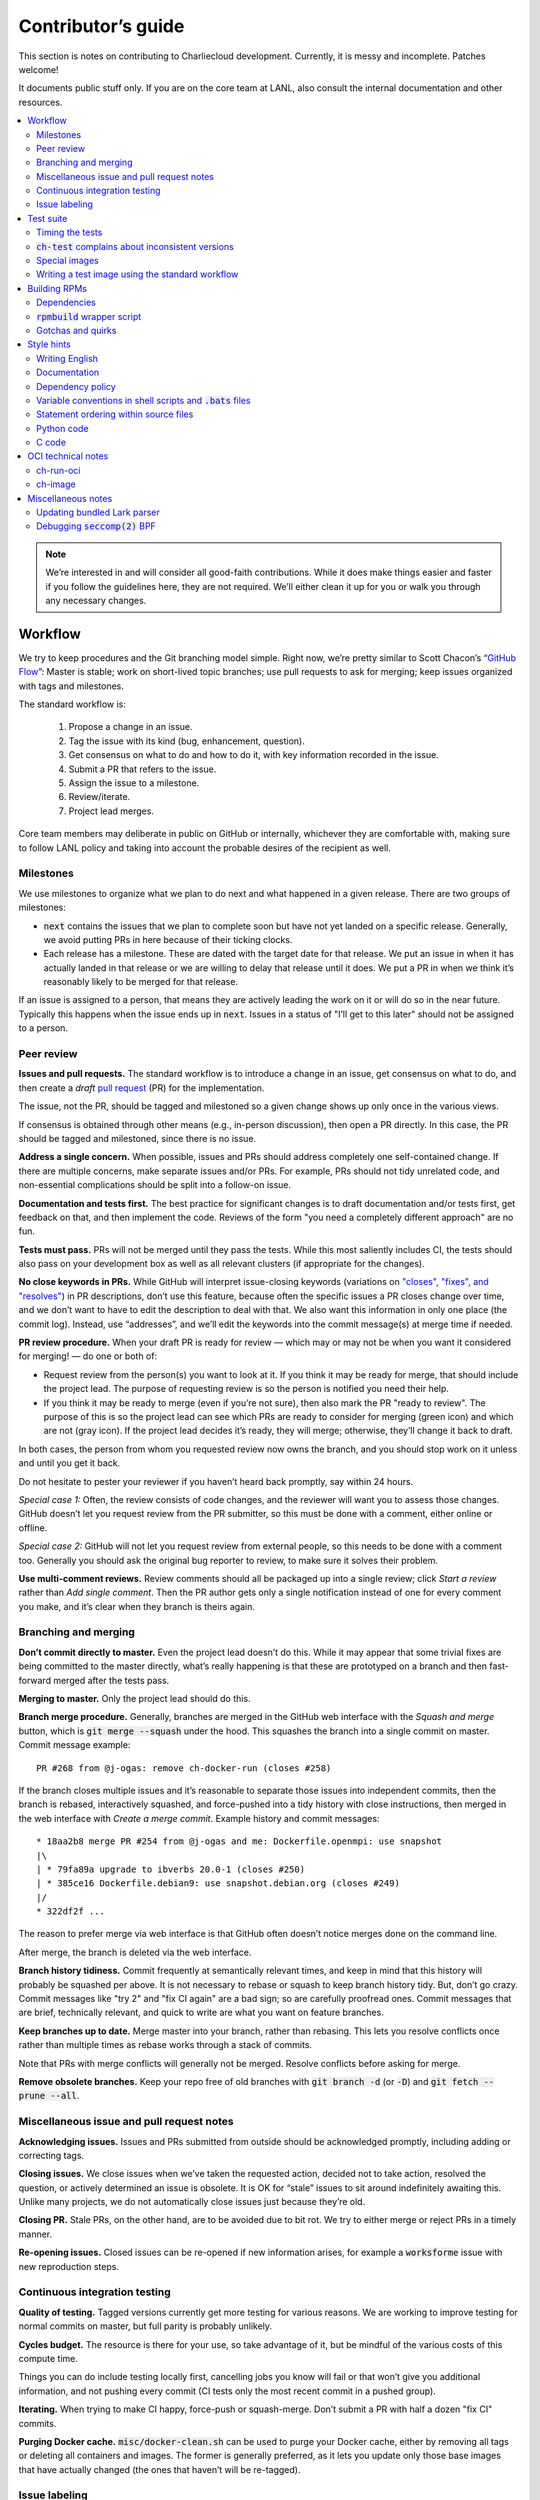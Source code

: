 Contributor’s guide
*******************

This section is notes on contributing to Charliecloud development. Currently,
it is messy and incomplete. Patches welcome!

It documents public stuff only. If you are on the core team at LANL, also
consult the internal documentation and other resources.

.. contents::
   :depth: 2
   :local:

.. note::

   We’re interested in and will consider all good-faith contributions. While
   it does make things easier and faster if you follow the guidelines here,
   they are not required. We’ll either clean it up for you or walk you through
   any necessary changes.


Workflow
========

We try to keep procedures and the Git branching model simple. Right now, we’re
pretty similar to Scott Chacon’s “`GitHub Flow
<http://scottchacon.com/2011/08/31/github-flow.html>`_”: Master is stable;
work on short-lived topic branches; use pull requests to ask for merging; keep issues organized with tags and milestones.

The standard workflow is:

  1. Propose a change in an issue.

  2. Tag the issue with its kind (bug, enhancement, question).

  3. Get consensus on what to do and how to do it, with key information
     recorded in the issue.

  4. Submit a PR that refers to the issue.

  5. Assign the issue to a milestone.

  6. Review/iterate.

  7. Project lead merges.

Core team members may deliberate in public on GitHub or internally, whichever
they are comfortable with, making sure to follow LANL policy and taking into
account the probable desires of the recipient as well.

Milestones
----------

We use milestones to organize what we plan to do next and what happened in a
given release. There are two groups of milestones:

* :code:`next` contains the issues that we plan to complete soon but have not
  yet landed on a specific release. Generally, we avoid putting PRs in here
  because of their ticking clocks.

* Each release has a milestone. These are dated with the target date for that
  release. We put an issue in when it has actually landed in that release or
  we are willing to delay that release until it does. We put a PR in when we
  think it’s reasonably likely to be merged for that release.

If an issue is assigned to a person, that means they are actively leading the
work on it or will do so in the near future. Typically this happens when the
issue ends up in :code:`next`. Issues in a status of "I’ll get to this later"
should not be assigned to a person.

Peer review
-----------

**Issues and pull requests.** The standard workflow is to introduce a change
in an issue, get consensus on what to do, and then create a *draft* `pull
request <https://git-scm.com/book/en/v2/GitHub-Contributing-to-a-Project>`_
(PR) for the implementation.

The issue, not the PR, should be tagged and milestoned so a given change shows
up only once in the various views.

If consensus is obtained through other means (e.g., in-person discussion),
then open a PR directly. In this case, the PR should be tagged and milestoned,
since there is no issue.

**Address a single concern.** When possible, issues and PRs should address
completely one self-contained change. If there are multiple concerns, make
separate issues and/or PRs. For example, PRs should not tidy unrelated code,
and non-essential complications should be split into a follow-on issue.

**Documentation and tests first.** The best practice for significant changes
is to draft documentation and/or tests first, get feedback on that, and then
implement the code. Reviews of the form "you need a completely different
approach" are no fun.

**Tests must pass.** PRs will not be merged until they pass the tests. While
this most saliently includes CI, the tests should also pass on your
development box as well as all relevant clusters (if appropriate for the
changes).

**No close keywords in PRs.** While GitHub will interpret issue-closing
keywords (variations on `"closes", "fixes", and "resolves"
<https://help.github.com/en/articles/closing-issues-using-keywords>`_) in PR
descriptions, don’t use this feature, because often the specific issues a PR
closes change over time, and we don’t want to have to edit the description to
deal with that. We also want this information in only one place (the commit
log). Instead, use “addresses”, and we’ll edit the keywords into the commit
message(s) at merge time if needed.

**PR review procedure.** When your draft PR is ready for review — which may or
may not be when you want it considered for merging! — do one or both of:

* Request review from the person(s) you want to look at it. If you think it
  may be ready for merge, that should include the project lead. The purpose of
  requesting review is so the person is notified you need their help.

* If you think it may be ready to merge (even if you’re not sure), then also
  mark the PR "ready to review". The purpose of this is so the project lead
  can see which PRs are ready to consider for merging (green icon) and which
  are not (gray icon). If the project lead decides it’s ready, they will
  merge; otherwise, they’ll change it back to draft.

In both cases, the person from whom you requested review now owns the branch,
and you should stop work on it unless and until you get it back.

Do not hesitate to pester your reviewer if you haven’t heard back promptly,
say within 24 hours.

*Special case 1:* Often, the review consists of code changes, and the reviewer
will want you to assess those changes. GitHub doesn’t let you request review
from the PR submitter, so this must be done with a comment, either online or
offline.

*Special case 2:* GitHub will not let you request review from external people,
so this needs to be done with a comment too. Generally you should ask the
original bug reporter to review, to make sure it solves their problem.

**Use multi-comment reviews.** Review comments should all be packaged up into
a single review; click *Start a review* rather than *Add single comment*. Then
the PR author gets only a single notification instead of one for every comment
you make, and it’s clear when they branch is theirs again.

Branching and merging
---------------------

**Don’t commit directly to master.** Even the project lead doesn’t do this.
While it may appear that some trivial fixes are being committed to the master
directly, what’s really happening is that these are prototyped on a branch and
then fast-forward merged after the tests pass.

**Merging to master.** Only the project lead should do this.

**Branch merge procedure.** Generally, branches are merged in the GitHub web
interface with the *Squash and merge* button, which is :code:`git merge
--squash` under the hood. This squashes the branch into a single commit on
master. Commit message example::

  PR #268 from @j-ogas: remove ch-docker-run (closes #258)

If the branch closes multiple issues and it’s reasonable to separate those
issues into independent commits, then the branch is rebased, interactively
squashed, and force-pushed into a tidy history with close instructions, then
merged in the web interface with *Create a merge commit*. Example history and
commit messages::

  * 18aa2b8 merge PR #254 from @j-ogas and me: Dockerfile.openmpi: use snapshot
  |\
  | * 79fa89a upgrade to ibverbs 20.0-1 (closes #250)
  | * 385ce16 Dockerfile.debian9: use snapshot.debian.org (closes #249)
  |/
  * 322df2f ...

The reason to prefer merge via web interface is that GitHub often doesn’t
notice merges done on the command line.

After merge, the branch is deleted via the web interface.

**Branch history tidiness.** Commit frequently at semantically relevant times,
and keep in mind that this history will probably be squashed per above. It is
not necessary to rebase or squash to keep branch history tidy. But, don’t go
crazy. Commit messages like "try 2" and "fix CI again" are a bad sign; so are
carefully proofread ones. Commit messages that are brief, technically
relevant, and quick to write are what you want on feature branches.

**Keep branches up to date.** Merge master into your branch, rather than
rebasing. This lets you resolve conflicts once rather than multiple times as
rebase works through a stack of commits.

Note that PRs with merge conflicts will generally not be merged. Resolve
conflicts before asking for merge.

**Remove obsolete branches.** Keep your repo free of old branches with
:code:`git branch -d` (or :code:`-D`) and :code:`git fetch --prune --all`.

Miscellaneous issue and pull request notes
------------------------------------------

**Acknowledging issues.** Issues and PRs submitted from outside should be
acknowledged promptly, including adding or correcting tags.

**Closing issues.** We close issues when we’ve taken the requested action,
decided not to take action, resolved the question, or actively determined an
issue is obsolete. It is OK for “stale” issues to sit around indefinitely
awaiting this. Unlike many projects, we do not automatically close issues just
because they’re old.

**Closing PR.** Stale PRs, on the other hand, are to be avoided due to bit
rot. We try to either merge or reject PRs in a timely manner.

**Re-opening issues.** Closed issues can be re-opened if new information
arises, for example a :code:`worksforme` issue with new reproduction steps.

Continuous integration testing
------------------------------

**Quality of testing.** Tagged versions currently get more testing for various
reasons. We are working to improve testing for normal commits on master, but
full parity is probably unlikely.

**Cycles budget.** The resource is there for your use, so take advantage of
it, but be mindful of the various costs of this compute time.

Things you can do include testing locally first, cancelling jobs you know will
fail or that won’t give you additional information, and not pushing every
commit (CI tests only the most recent commit in a pushed group).

**Iterating.** When trying to make CI happy, force-push or squash-merge. Don’t
submit a PR with half a dozen "fix CI" commits.

**Purging Docker cache.** :code:`misc/docker-clean.sh` can be used to purge
your Docker cache, either by removing all tags or deleting all containers and
images. The former is generally preferred, as it lets you update only those
base images that have actually changed (the ones that haven’t will be
re-tagged).

Issue labeling
--------------

We use the following labels (a.k.a. tags) to organize issues. Each issue (or
stand-alone PR) should have label(s) from every category, with the exception
of disposition which only applies to closed issues.

Charliecloud team members should label their own issues. Members of the
general public are more than welcome to label their issues if they like, but
in practice this is rare, which is fine. Whoever triages the incoming issue
should add or adjust labels as needed.

.. note::

   This scheme is designed to organize open issues only. There have been
   previous schemes, and we have not re-labeled closed issues.

What kind of change is it?
~~~~~~~~~~~~~~~~~~~~~~~~~~

Choose *one type* from:

:code:`bug`
  Something doesn’t work; e.g., it doesn’t work as intended or it was
  mis-designed. This includes usability and documentation problems. Steps to
  reproduce with expected and actual behavior are almost always very helpful.

:code:`enhancement`
  Things work, but it would be better if something was different. For example,
  a new feature proposal, an improvement in how a feature works, or clarifying
  an error message. Steps to reproduce with desired and current behavior are
  often helpful.

:code:`refactor`
  Change that will improve Charliecloud but does not materially affect
  user-visible behavior. Note this doesn’t mean “invisible to the user”; even
  user-facing documentation or logging changes could feasibly be this, if they
  are more cleanup-oriented.

How important/urgent is it?
~~~~~~~~~~~~~~~~~~~~~~~~~~~

Choose *one priority* from:

:code:`high`
  High priority.

:code:`medium`
  Medium priority.

:code:`low`
  Low priority. Note: Unfortunately, due to resource limitations, complex
  issues here are likely to wait a long time, perhaps forever. If that makes
  you particularly sad on a particular issue, please comment to say why. Maybe
  it’s mis-prioritized.

:code:`deferred`
  No plans to do this, but not rejected. These issues stay open, because we do
  not consider the deferred state resolved. Submitting PRs on these issues is
  risky; you probably want to argue successfully that it should be done before
  starting work on it.

Priority is indeed required, though it can be tricky because the levels are
fuzzy. Do not hesitate to ask for advice. Considerations include: is customer
or development work blocked by the issue; how valuable is the issue for
customers; does the issue affect key customers; how many customers are
affected; how much of Charliecloud is affected; what is the workaround like,
if any. Difficulty of the issue is not a factor in priority, i.e., here we are
trying to express benefit, not cost/benefit ratio. Perhaps the `Debian bug
severity levels <https://www.debian.org/Bugs/Developer#severities>`_ provide
inspiration. The number of :code:`high` priority issues should be relatively
low.

In part because priority is quite imprecise, issues are not a priority queue,
i.e., we do work on lower-priority issues while higher-priority ones are still
open. Related to this, issues do often move between priority levels. In
particular, if you think we picked the wrong priority level, please say so.

What part of Charliecloud is affected?
~~~~~~~~~~~~~~~~~~~~~~~~~~~~~~~~~~~~~~

Choose *one or more components* from:

:code:`runtime`
  The container runtime itself; largely :code:`ch-run`.

:code:`image`
  Image building and interaction with image registries; largely
  :code:`ch-image`. (Not to be confused with image management tasks done by
  glue code.)

:code:`glue`
  The “glue” that ties the runtime and image management (:code:`ch-image` or
  another builder) together. Largely shell scripts in :code:`bin`.

:code:`install`
  Charliecloud build & install system, packaging, etc. (Not to be confused
  with image building.)

:code:`doc`
  Documentation.

:code:`test`
  Test suite and examples.

:code:`misc`
  Everything else. Do not combine with another component.

Special considerations
~~~~~~~~~~~~~~~~~~~~~~

Choose *one or more extras* from:

:code:`blocked`
  We can’t do this yet because something else needs to happen first. If that
  something is another issue, mention it in a comment.

:code:`hpc`
  Related specifically to HPC and HPC scaling considerations; e.g.,
  interactions with job schedulers.

:code:`uncertain`
  Course of action is unclear. For example: is the feature a good idea,
  what is a good approach to solve the bug, what additional information is
  needed.

:code:`usability`
  Affects usability of any part of Charliecloud, including documentation and
  project organization.

Why was it closed?
~~~~~~~~~~~~~~~~~~

If the issue was resolved (i.e., bug fixed or enhancement/refactoring
implemented), there is no disposition tag. Otherwise, to explain why not,
choose *one disposition* from:

:code:`cantfix`
  The issue is not something we can resolve. Typically problems with other
  software, problems with containers in general that we can’t work around, or
  not actionable due to clarity or other reasons. *Use caution when blaming a
  problem on user error. Often (or usually) there is a documentation or
  usability bug that caused the "user error".*

:code:`discussion`
  Converted to a discussion. The most common use is when someone asks a
  question rather than making a request for some change.

:code:`duplicate`
  Same as some other issue. In addition to this tag, duplicates should refer
  to the other issue in a comment to record the link. Of the duplicates, the
  better one should stay open (e.g., clearer reproduction steps); if they are
  roughly equal in quality, the older one should stay open.

:code:`moot`
  No longer relevant. Examples: withdrawn by reporter, fixed in current
  version (use :code:`duplicate` instead if it applies though), obsoleted by
  change in plans.

:code:`wontfix`
  We are not going to do this, and we won’t merge PRs. Sometimes you’ll want
  to tag and then wait a few days before closing, to allow for further
  discussion to catch mistaken tags.

:code:`worksforme`
  We cannot reproduce a bug, and it seems unlikely this will change given
  available information. Typically you’ll want to tag, then wait a few days
  for clarification before closing. Bugs closed with this tag that do gain a
  reproducer later should definitely be re-opened. For some bugs, it really
  feels like they should be reproducible but we’re missing it somehow; such
  bugs should be left open in hopes of new insight arising.

Deprecated labels
~~~~~~~~~~~~~~~~~

You might see these on old issues, but they are no longer in use.

* :code:`help wanted`: This tended to get stale and wasn’t generating any
  leads.

* :code:`key issue`: Replaced by priority labels.

* :code:`question`: Replaced by Discussions. (If you report a bug that seems
  to be a discussion, we’ll be happy to convert it to you.)


Test suite
==========

Timing the tests
----------------

The :code:`ts` utility from :code:`moreutils` is quite handy. The following
prepends each line with the elapsed time since the previous line::

  $ ch-test -s quick | ts -i '%M:%.S'

Note: a skipped test isn’t free; I see ~0.15 seconds to do a skip.

:code:`ch-test` complains about inconsistent versions
-----------------------------------------------------

There are multiple ways to ask Charliecloud for its version number. These
should all give the same result. If they don’t, :code:`ch-test` will fail.
Typically, something needs to be rebuilt. Recall that :code:`configure`
contains the version number as a constant, so a common way to get into this
situation is to change Git branches without rebuilding it.

Charliecloud is small enough to just rebuild everything with::

  $ ./autogen.sh && ./configure && make clean && make

Special images
--------------

For images not needed after completion of a test, tag them :code:`tmpimg`.
This leaves only one extra image at the end of the test suite.

Writing a test image using the standard workflow
------------------------------------------------

Summary
~~~~~~~

The Charliecloud test suite has a workflow that can build images by two
methods:

1. From a Dockerfile, using :code:`ch-image` or another builder (see
   :code:`common.bash:build_()`).

2. By running a custom script.

To create an image that will be built and unpacked and/or mounted, create a
file in :code:`examples` (if the image recipe is useful as an example) or
:code:`test` (if not) called :code:`{Dockerfile,Build}.foo`. This will create
an image tagged :code:`foo`. Additional tests can be added to the test suite
Bats files.

To create an image with its own tests, documentation, etc., create a directory
in :code:`examples`. In this directory, place
:code:`{Dockerfile,Build}[.foo]` to build the image and :code:`test.bats` with
your tests. For example, the file :code:`examples/foo/Dockerfile` will create
an image tagged :code:`foo`, and :code:`examples/foo/Dockerfile.bar` tagged
:code:`foo-bar`. These images also get the build and unpack/mount tests.

Additional directories can be symlinked into :code:`examples` and will be
integrated into the test suite. This allows you to create a site-specific test
suite. :code:`ch-test` finds tests at any directory depth; e.g.
:code:`examples/foo/bar/Dockerfile.baz` will create a test image tagged
:code:`bar-baz`.

Image tags in the test suite must be unique.

Order of processing; within each item, alphabetical order:

1. Dockerfiles in :code:`test`.
2. :code:`Build` files in :code:`test`.
3. Dockerfiles in :code:`examples`.
4. :code:`Build` files in :code:`examples`.

The purpose of doing :code:`Build` second is so they can leverage what has
already been built by a Dockerfile, which is often more straightforward.

How to specify when to include and exclude a test image
~~~~~~~~~~~~~~~~~~~~~~~~~~~~~~~~~~~~~~~~~~~~~~~~~~~~~~~

Each of these image build files must specify its scope for building and
running, which must be greater than or equal than the scope of all tests in
any corresponding :code:`.bats` files. Exactly one of the following strings
must appear:

.. code-block:: none

  ch-test-scope: skip
  ch-test-scope: quick
  ch-test-scope: standard
  ch-test-scope: full

Other stuff on the line (e.g., comment syntax) is ignored.

Optional test modification directives are:

  :code:`ch-test-arch-exclude: ARCH`
    If the output of :code:`uname -m` matches :code:`ARCH`, skip the file.

  :code:`ch-test-builder-exclude: BUILDER`
    If using :code:`BUILDER`, skip the file.

  :code:`ch-test-builder-include: BUILDER`
    If specified, run only if using :code:`BUILDER`. Can be repeated to
    include multiple builders. If specified zero times, all builders are
    included.

  :code:`ch-test-need-sudo`
    Run only if user has sudo.

How to write a :code:`Dockerfile` recipe
~~~~~~~~~~~~~~~~~~~~~~~~~~~~~~~~~~~~~~~~

It’s a standard Dockerfile.

How to write a :code:`Build` recipe
~~~~~~~~~~~~~~~~~~~~~~~~~~~~~~~~~~~

This is an arbitrary script or program that builds the image. It gets three
command line arguments:

  * :code:`$1`: Absolute path to directory containing :code:`Build`.

  * :code:`$2`: Absolute path and name of output image, without extension.
    This can be either:

    * Tarball compressed with gzip or xz; append :code:`.tar.gz` or
      :code:`.tar.xz` to :code:`$2`. If :code:`ch-test --pack-fmt=squash`,
      then this tarball will be unpacked and repacked as a SquashFS.
      Therefore, only use tarball output if the image build process naturally
      produces it and you would have to unpack it to get a directory (e.g.,
      :code:`docker export`).

    * Directory; use :code:`$2` unchanged. The contents of this directory will
      be packed without any enclosing directory, so if you want an enclosing
      directory, include one. Hidden (dot) files in :code:`$2` will be ignored.

  * :code:`$3`: Absolute path to temporary directory for use by the script.
    This can be used for whatever and need no be cleaned up; the test harness
    will delete it.

Other requirements:

  * The script may write only in two directories: (a) the parent directory of
    :code:`$2` and (b) :code:`$3`. Specifically, it may not write to the
    current working directory. Everything written to the parent directory of
    :code:`$2` must have a name starting with :code:`$(basename $2)`.

  * The first entry in :code:`$PATH` will be the Charliecloud under test,
    i.e., bare :code:`ch-*` commands will be the right ones.

  * Any programming language is permitted. To be included in the Charliecloud
    source code, a language already in the test suite dependencies is
    required.

  * The script must test for its dependencies and fail with appropriate error
    message and exit code if something is missing. To be included in the
    Charliecloud source code, all dependencies must be something we are
    willing to install and test.

  * Exit codes:

    * 0: Image successfully created.
    * 65: One or more dependencies were not met.
    * 126 or 127: No interpreter available for script language (the shell
      takes care of this).
    * else: An error occurred.


Building RPMs
=============

We maintain :code:`.spec` files and infrastructure for building RPMs in the
Charliecloud source code. This is for two purposes:

  1. We maintain our own Fedora RPMs (see `packaging guidelines
     <https://docs.fedoraproject.org/en-US/packaging-guidelines/>`_).

  2. We want to be able to build an RPM of any commit.

Item 2 is tested; i.e., if you break the RPM build, the test suite will fail.

This section describes how to build the RPMs and the pain we’ve hopefully
abstracted away.

Dependencies
------------

  * charliecloud
  * Python 3.6+
  * Either:

    * the provided example :code:`centos_7ch` or :code:`almalinux_8ch` images
    * a RHEL/CentOS 7 or newer container image with (note there are different
      python version names for the listed packages in RHEL 8 and derivatives):
      * autoconf
      * automake
      * gcc
      * make
      * python36
      * python36-sphinx
      * python36-sphinx_rtd_theme
      * rpm-build
      * rpmlint
      * rsync


:code:`rpmbuild` wrapper script
-------------------------------

While building the Charliecloud RPMs is not too weird, we provide a script to
streamline it. The purpose is to (a) make it easy to build versions not
matching the working directory, (b) use an arbitrary :code:`rpmbuild`
directory, and (c) build in a Charliecloud container for non-RPM-based
environments.

The script must be run from the root of a Charliecloud Git working directory.

Usage::

  $ packaging/fedora/build [OPTIONS] IMAGE VERSION

Options:

  * :code:`--install` : Install the RPMs after building into the build
    environment.

  * :code:`--rpmbuild=DIR` : Use RPM build directory root :code:`DIR`
    (default: :code:`~/rpmbuild`).

For example, to build a version 0.9.7 RPM from the CentOS 7 image provided
with the test suite, on any system, and leave the results in
:code:`~/rpmbuild/RPMS` (note the test suite would also build the
necessary image directory)::

  $ bin/ch-image build -f ./examples/Dockerfile.centos_7ch ./examples
  $ bin/ch-convert centos_7ch $CH_TEST_IMGDIR/centos_7ch
  $ packaging/fedora/build $CH_TEST_IMGDIR/centos_7ch 0.9.7-1

To build a pre-release RPM of Git HEAD using the CentOS 7 image::

  $ bin/ch-image build -f ./examples/Dockerfile.centos_7ch ./examples
  $ bin/ch-convert centos_7ch $CH_TEST_IMGDIR/centos_7ch
  $ packaging/fedora/build ${CH_TEST_IMGDIR}/centos_7ch HEAD

Gotchas and quirks
------------------

RPM versions and releases
~~~~~~~~~~~~~~~~~~~~~~~~~

If :code:`VERSION` is :code:`HEAD`, then the RPM version will be the content
of :code:`VERSION.full` for that commit, including Git gobbledygook, and the
RPM release will be :code:`0`. Note that such RPMs cannot be reliably upgraded
because their version numbers are unordered.

Otherwise, :code:`VERSION` should be a released Charliecloud version followed
by a hyphen and the desired RPM release, e.g. :code:`0.9.7-3`.

Other values of :code:`VERSION` (e.g., a branch name) may work but are not
supported.

Packaged source code and RPM build config come from different commits
~~~~~~~~~~~~~~~~~~~~~~~~~~~~~~~~~~~~~~~~~~~~~~~~~~~~~~~~~~~~~~~~~~~~~

The spec file, :code:`build` script, :code:`.rpmlintrc`, etc. come from the
working directory, but the package source is from the specified commit. This
is what enables us to make additional RPM releases for a given Charliecloud
release (e.g. 0.9.7-2).

Corollaries of this policy are that RPM build configuration can be any or no
commit, and it’s not possible to create an RPM of uncommitted source code.

Changelog maintenance
~~~~~~~~~~~~~~~~~~~~~

The spec file contains a manually maintained changelog. Add a new entry for
each new RPM release; do not include the Charliecloud release notes.

For released versions, :code:`build` verifies that the most recent changelog
entry matches the given :code:`VERSION` argument. The timestamp is not
automatically verified.

For other Charliecloud versions, :code:`build` adds a generic changelog entry
with the appropriate version stating that it’s a pre-release RPM.


.. _build-ova:

Style hints
===========

We haven’t written down a comprehensive style guide. Generally, follow the
style of the surrounding code, think in rectangles rather than lines of code
or text, and avoid CamelCase.

Note that Reid is very picky about style, so don’t feel singled out if he
complains (or even updates this section based on your patch!). He tries to be
nice about it.

Writing English
---------------

* When describing what something does (e.g., your PR or a command), use the
  `imperative mood <https://chris.beams.io/posts/git-commit/#imperative>`_,
  i.e., write the orders you are giving rather than describe what the thing
  does. For example, do:

    | Inject files from the host into an image directory.
    | Add :code:`--join-pid` option to :code:`ch-run`.

  Do not (indicative mood):

    | Injects files from the host into an image directory.
    | Adds :code:`--join-pid` option to :code:`ch-run`.

* Use sentence case for titles, not title case.

* If it’s not a sentence, start with a lower-case character.

* Use spell check. Keep your personal dictionary updated so your editor is not
  filled with false positives.

Documentation
-------------

Heading underline characters:

  1. Asterisk, :code:`*`, e.g. "5. Contributor’s guide"
  2. Equals, :code:`=`, e.g. "5.7 OCI technical notes"
  3. Hyphen, :code:`-`, e.g. "5.7.1 Gotchas"
  4. Tilde, :code:`~`, e.g. "5.7.1.1 Namespaces" (try to avoid)

.. _dependency-policy:

Dependency policy
-----------------

Specific dependencies (prerequisites) are stated elsewhere in the
documentation. This section describes our policy on which dependencies are
acceptable.

Generally
~~~~~~~~~

All dependencies must be stated and justified in the documentation.

We want Charliecloud to run on as many systems as practical, so we work hard
to keep dependencies minimal. However, because Charliecloud depends on new-ish
kernel features, we do depend on standards of similar vintage.

Core functionality should be available even on small systems with basic Linux
distributions, so dependencies for run-time and build-time are only the bare
essentials. Exceptions, to be used judiciously:

  * Features that add convenience rather than functionality may have
    additional dependencies that are reasonably expected on most systems where
    the convenience would be used.

  * Features that only work if some other software is present (example: the
    Docker wrapper scripts) can add dependencies of that other software.

The test suite is tricky, because we need a test framework and to set up
complex test fixtures. We have not yet figured out how to do this at
reasonable expense with dependencies as tight as run- and build-time, so there
are systems that do support Charliecloud but cannot run the test suite.

Building the documentation needs Sphinx features that have not made their way
into common distributions (i.e., RHEL), so we use recent versions of Sphinx
and provide a source distribution with pre-built documentation.

Building the RPMs should work on RPM-based distributions with a kernel new
enough to support Charliecloud. You might need to install additional packages
(but not from third-party repositories).


:code:`curl` vs. :code:`wget`
~~~~~~~~~~~~~~~~~~~~~~~~~~~~~

For URL downloading in shell code, including Dockerfiles, use :code:`wget -nv`.

Both work fine for our purposes, and we need to use one or the other
consistently. According to Debian’s popularity contest, 99.88% of reporting
systems have :code:`wget` installed, vs. about 44% for :code:`curl`. On the
other hand, :code:`curl` is in the minimal install of CentOS 7 while
:code:`wget` is not.

For now, Reid just picked :code:`wget` because he likes it better.

Variable conventions in shell scripts and :code:`.bats` files
-------------------------------------------------------------

* Separate words with underscores.

* User-configured environment variables: all uppercase, :code:`CH_TEST_`
  prefix. Do not use in individual :code:`.bats` files; instead, provide an
  intermediate variable.

* Variables local to a given file: lower case, no prefix.

* Bats: set in :code:`common.bash` and then used in :code:`.bats` files: lower
  case, :code:`ch_` prefix.

* Surround lower-case variables expanded in strings with curly braces, unless
  they’re the only thing in the string. E.g.:

  .. code-block:: none

    "${foo}/bar"  # yes
    "$foo"        # yes
    "$foo/bar"    # no
    "${foo}"      # no

* Quote the entire string instead of just the variable when practical:

  .. code-block:: none

    "${foo}/bar"  # yes
    "${foo}"/bar  # no
    "$foo"/bar    # no

* Don’t quote variable assignments or other places where not needed (e.g.,
  case statements). E.g.:

  .. code-block:: none

    foo=${bar}/baz    # yes
    foo="${bar}/baz"  # no

Statement ordering within source files
--------------------------------------

In general, we order things alphabetically.

Python
~~~~~~

The module as a whole, and each class, comprise a sequence of ordering units
separated by section header comments surrounded by two or more hashes, e.g.
:code:`## Globals ##`. Sections with the following names must be in this order
(omissions are fine). Other section names may appear in any order. There is
also an unnamed zeroth section.

  #. Enums
  #. Constants
  #. Globals
  #. Exceptions
  #. Main
  #. Functions
  #. Supporting classes
  #. Core classes
  #. Classes

Within each section, statements occur in the following order.

  #. imports

     #. standard library
     #. external imports not in the standard library
     #. :code:`import charliecloud`
     #. other Charliecloud imports

  #. assignments

  #. class definitions

  #. function definitions

     #. :code:`__init__`
     #. static methods
     #. class methods
     #. other double-underscore methods (e.g. :code:`__str__`)
     #. properties
     #. “normal” functions (instance methods)

Within each group of statements above, identifiers must occur in alphabetical
order. Exceptions:

  #. Classes must appear after their base class.
  #. Assignments may appear in any order.

Statement types not listed above may appear in any order.

A statement that must be out of order is exempted with a comment on its first
line containing 👻, because a ghost says “OOO”, i.e. “out of order”.

Python code
-----------

Indentation width
~~~~~~~~~~~~~~~~~

3 spaces per level. No tab characters.


C code
------

:code:`const`
~~~~~~~~~~~~~

The :code:`const` keyword is used to indicate that variables are read-only. It
has a variety of uses; in Charliecloud, we use it for `function pointer
arguments <https://softwareengineering.stackexchange.com/a/204720>`_ to state
whether or not the object pointed to will be altered by the function. For
example:

.. code-block:: c

  void foo(const char *in, char *out)

is a function that will not alter the string pointed to by :code:`in` but may
alter the string pointed to by :code:`out`. (Note that :code:`char const` is
equivalent to :code:`const char`, but we use the latter order because that’s
what appears in GCC error messages.)

We do not use :code:`const` on local variables or function arguments passed by
value. One could do this to be more clear about what is and isn’t mutable, but
it adds quite a lot of noise to the source code, and in our evaluations didn’t
catch any bugs. We also do not use it on double pointers (e.g., :code:`char
**out` used when a function allocates a string and sets the caller’s pointer
to point to it), because so far those are all out-arguments and C has
`confusing rules <http://c-faq.com/ansi/constmismatch.html>`_ about double
pointers and :code:`const`.

Lists
~~~~~

The general convention is to use an array of elements terminated by an element
containing all zeros (i.e., every byte is zero). While this precludes zero
elements within the list, it makes it easy to iterate:

.. code-block:: c

  struct foo { int a; float b; };
  struct foo *bar = ...;
  for (int i = 0; bar[i].a != 0; i++)
     do_stuff(bar[i]);

Note that the conditional checks that only one field of the struct (:code:`a`)
is zero; this loop leverages knowledge of this specific data structure that
checking only :code:`a` is sufficient.

Lists can be set either as literals:

.. code-block:: c

  struct foo bar[] = { {1, 2.0}, {3, 4.0}, {0, 0.0} };

or built up from scratch on the heap; the contents of this list are
equivalent (note the C99 trick to avoid create a :code:`struct foo` variable):

.. code-block:: c

  struct foo baz;
  struct foo *qux = list_new(sizeof(struct foo), 0);
  baz.a = 1;
  baz.b = 2.0;
  list_append((void **)&qux, &baz, sizeof(struct foo));
  list_append((void **)&qux, &((struct foo){3, 4.0}), sizeof(struct foo));

This form of list should be used unless some API requires something else.

.. warning::

  Taking the address of an array in C yields the address of the first element,
  which is the same thing. For example, consider this list of strings, i.e.
  pointers to :code:`char`:

  .. code-block:: c

    char foo[] = "hello";
    char **list = list_new(sizeof(char *), 0)
    list_append((void **)list, &foo, sizeof(char *));  // error!

  Because :code:`foo == &foo`, this will add to the list not a pointer to
  :code:`foo` but the *contents* of :code:`foo`, i.e. (on a machine with
  64-bit pointers) :code:`'h'`, :code:`'e'`, :code:`'l'`, :code:`'l'`,
  :code:`'o'`, :code:`'\0'` followed by two bytes of whatever follows
  :code:`foo` in memory.

  This would work because :code:`bar != &bar`:

  .. code-block:: c

    char foo[] = "hello";
    char bar = foo;
    char **list = list_new(sizeof(char *), 0)
    list_append((void **)list, &bar, sizeof(char *));  // OK


OCI technical notes
===================

This section describes our analysis of the Open Container Initiative (OCI)
specification and implications for our implementations of :code:`ch-image`, and
:code:`ch-run-oci`. Anything relevant for users goes in the respective man
page; here is for technical details. The main goals are to guide Charliecloud
development and provide and opportunity for peer-review of our work.


ch-run-oci
----------

Currently, :code:`ch-run-oci` is only tested with Buildah. These notes
describe what we are seeing from Buildah’s runtime expectations.

Gotchas
~~~~~~~

Namespaces
""""""""""

Buildah sets up its own user and mount namespaces before invoking the runtime,
though it does not change the root directory. We do not understand why. In
particular, this means that you cannot see the container root filesystem it
provides without joining those namespaces. To do so:

#. Export :code:`CH_RUN_OCI_LOGFILE` with some logfile path.
#. Export :code:`CH_RUN_OCI_DEBUG_HANG` with the step you want to examine
   (e.g., :code:`create`).
#. Run :code:`ch-build -b buildah`.
#. Make note of the PID in the logfile.
#. :code:`$ nsenter -U -m -t $PID bash`

Supervisor process and maintaining state
""""""""""""""""""""""""""""""""""""""""

OCI (and thus Buildah) expects a process that exists throughout the life of
the container. This conflicts with Charliecloud’s lack of a supervisor process.

Bundle directory
~~~~~~~~~~~~~~~~

* OCI documentation (very incomplete): https://github.com/opencontainers/runtime-spec/blob/master/bundle.md

The bundle directory defines the container and is used to communicate between
Buildah and the runtime. The root filesystem (:code:`mnt/rootfs`) is mounted
within Buildah’s namespaces, so you’ll want to join them before examination.

:code:`ch-run-oci` has restrictions on bundle directory path so it can be
inferred from the container ID (see the man page). This lets us store state in
the bundle directory instead of maintaining a second location for container
state.

Example::

   # cd /tmp/buildah265508516
   # ls -lR . | head -40
   .:
   total 12
   -rw------- 1 root root 3138 Apr 25 16:39 config.json
   d--------- 2 root root   40 Apr 25 16:39 empty
   -rw-r--r-- 1 root root  200 Mar  9  2015 hosts
   d--x------ 3 root root   60 Apr 25 16:39 mnt
   -rw-r--r-- 1 root root   79 Apr 19 20:23 resolv.conf

   ./empty:
   total 0

   ./mnt:
   total 0
   drwxr-x--- 19 root root 380 Apr 25 16:39 rootfs

   ./mnt/rootfs:
   total 0
   drwxr-xr-x  2 root root 1680 Apr  8 14:30 bin
   drwxr-xr-x  2 root root   40 Apr  8 14:30 dev
   drwxr-xr-x 15 root root  720 Apr  8 14:30 etc
   drwxr-xr-x  2 root root   40 Apr  8 14:30 home
   [...]

Observations:

#. The weird permissions on :code:`empty` (000) and :code:`mnt` (100) persist
   within the namespaces, so you’ll want to be namespace root to look around.

#. :code:`hosts` and :code:`resolv.conf` are identical to the host’s.

#. :code:`empty` is still an empty directory with in the namespaces. What is
   this for?

#. :code:`mnt/rootfs` contains the container root filesystem. It is a tmpfs.
   No other new filesystems are mounted within the namespaces.

:code:`config.json`
~~~~~~~~~~~~~~~~~~~

* OCI documentation:

  * https://github.com/opencontainers/runtime-spec/blob/master/config.md
  * https://github.com/opencontainers/runtime-spec/blob/master/config-linux.md

This is the meat of the container configuration. Below is an example
:code:`config.json` along with commentary and how it maps to :code:`ch-run`
arguments. This was pretty-printed with :code:`jq . config.json`, and we
re-ordered the keys to match the documentation.

There are a number of additional keys that appear in the documentation but not
in this example. These are all unsupported, either by ignoring them or
throwing an error. The :code:`ch-run-oci` man page documents comprehensively
what OCI features are and are not supported.

.. code-block:: javascript

   {
     "ociVersion": "1.0.0",

We validate that this is "1.0.0".

.. code-block:: javascript

     "root": {
       "path": "/tmp/buildah115496812/mnt/rootfs"
     },

Path to root filesystem; maps to :code:`NEWROOT`. If key :code:`readonly` is
:code:`false` or absent, add :code:`--write`.

.. code-block:: javascript

     "mounts": [
       {
         "destination": "/dev",
         "type": "tmpfs",
         "source": "/dev",
         "options": [
           "private",
           "strictatime",
           "noexec",
           "nosuid",
           "mode=755",
           "size=65536k"
         ]
       },
       {
         "destination": "/dev/mqueue",
         "type": "mqueue",
         "source": "mqueue",
         "options": [
           "private",
           "nodev",
           "noexec",
           "nosuid"
         ]
       },
       {
         "destination": "/dev/pts",
         "type": "devpts",
         "source": "pts",
         "options": [
           "private",
           "noexec",
           "nosuid",
           "newinstance",
           "ptmxmode=0666",
           "mode=0620"
         ]
       },
       {
         "destination": "/dev/shm",
         "type": "tmpfs",
         "source": "shm",
         "options": [
           "private",
           "nodev",
           "noexec",
           "nosuid",
           "mode=1777",
           "size=65536k"
         ]
       },
       {
         "destination": "/proc",
         "type": "proc",
         "source": "/proc",
         "options": [
           "private",
           "nodev",
           "noexec",
           "nosuid"
         ]
       },
       {
         "destination": "/sys",
         "type": "bind",
         "source": "/sys",
         "options": [
           "rbind",
           "private",
           "nodev",
           "noexec",
           "nosuid",
           "ro"
         ]
       },
       {
         "destination": "/etc/hosts",
         "type": "bind",
         "source": "/tmp/buildah115496812/hosts",
         "options": [
           "rbind"
         ]
       },
       {
         "destination": "/etc/resolv.conf",
         "type": "bind",
         "source": "/tmp/buildah115496812/resolv.conf",
         "options": [
           "rbind"
         ]
       }
     ],

This says what filesystems to mount in the container. It is a mix; it has
tmpfses, bind-mounts of both files and directories, and other
non-device-backed filesystems. The docs suggest a lot of flexibility,
including stuff that won’t work in an unprivileged user namespace (e.g.,
filesystems backed by a block device).

The things that matter seem to be the same as Charliecloud defaults.
Therefore, for now we just ignore mounts.

.. code-block:: javascript

     "process": {
       "terminal": true,

This says that Buildah wants a pseudoterminal allocated. Charliecloud does not
currently support that, so we error in this case.

However, Buildah can be persuaded to set this :code:`false` if you redirect
its standard input from :code:`/dev/null`, which is the current workaround.
Things work fine.

.. code-block:: javascript

       "cwd": "/",

Maps to :code:`--cd`.

.. code-block:: javascript

       "args": [
         "/bin/sh",
         "-c",
         "apk add --no-cache bc"
       ],

Maps to :code:`COMMAND [ARG ...]`. Note that we do not run :code:`ch-run` via
the shell, so there aren’t worries about shell parsing.

.. code-block:: javascript

       "env": [
         "PATH=/usr/local/sbin:/usr/local/bin:/usr/sbin:/usr/bin:/sbin:/bin",
         "https_proxy=http://proxyout.lanl.gov:8080",
         "no_proxy=localhost,127.0.0.1,.lanl.gov",
         "HTTP_PROXY=http://proxyout.lanl.gov:8080",
         "HTTPS_PROXY=http://proxyout.lanl.gov:8080",
         "NO_PROXY=localhost,127.0.0.1,.lanl.gov",
         "http_proxy=http://proxyout.lanl.gov:8080"
       ],

Environment for the container. The spec does not say whether this is the
complete environment or whether it should be added to some default
environment.

We treat it as a complete environment, i.e., place the variables in a file and
then :code:`--unset-env='*' --set-env=FILE`.

.. code-block:: javascript

       "rlimits": [
         {
           "type": "RLIMIT_NOFILE",
           "hard": 1048576,
           "soft": 1048576
         }
       ]

Process limits Buildah wants us to set with :code:`setrlimit(2)`. Ignored.

.. code-block:: javascript

       "capabilities": {
         ...
       },

Long list of capabilities that Buildah wants. Ignored. (Charliecloud provides
security by remaining an unprivileged process.)

.. code-block:: javascript

       "user": {
         "uid": 0,
         "gid": 0
       },
     },

Maps to :code:`--uid=0 --gid=0`.

.. code-block:: javascript

     "linux": {
       "namespaces": [
         {
           "type": "pid"
         },
         {
           "type": "ipc"
         },
         {
           "type": "mount"
         },
         {
           "type": "user"
         }
       ],

Namespaces that Buildah wants. Ignored; Charliecloud just does user and mount.

.. code-block:: javascript

       "uidMappings": [
         {
           "hostID": 0,
           "containerID": 0,
           "size": 1
         },
         {
           "hostID": 1,
           "containerID": 1,
           "size": 65536
         }
       ],
       "gidMappings": [
         {
           "hostID": 0,
           "containerID": 0,
           "size": 1
         },
         {
           "hostID": 1,
           "containerID": 1,
           "size": 65536
         }
       ],

Describes the identity map between the namespace and host. Buildah wants it
much larger than Charliecloud’s single entry and asks for container root to be
host root, which we can’t do. Ignored.

.. code-block:: javascript

       "maskedPaths": [
         "/proc/acpi",
         "/proc/kcore",
         ...
       ],
       "readonlyPaths": [
         "/proc/asound",
         "/proc/bus",
         ...
       ]

Spec says to "mask over the provided paths ... so they cannot be read" and
"sed the provided paths as readonly". Ignored. (Unprivileged user namespace
protects us.)

.. code-block:: javascript

     }
   }

End of example.

State
~~~~~

The OCI spec does not say how the JSON document describing state should be
given to the caller. Buildah is happy to get it on the runtime’s standard
output.

:code:`ch-run-oci` provides an OCI compliant state document. Status
:code:`creating` will never be returned, because the create operation is
essentially a no-op, and annotations are not supported, so the
:code:`annotations` key will never be given.

Additional sources
~~~~~~~~~~~~~~~~~~

* :code:`buildah` man page: https://github.com/containers/buildah/blob/master/docs/buildah.md
* :code:`buildah bud` man page: https://github.com/containers/buildah/blob/master/docs/buildah-bud.md
* :code:`runc create` man page: https://raw.githubusercontent.com/opencontainers/runc/master/man/runc-create.8.md
* https://github.com/opencontainers/runtime-spec/blob/master/runtime.md


ch-image
--------

pull
~~~~

Images pulled from registries come with OCI metadata, i.e. a "config blob".
This is stored verbatim in :code:`/ch/config.pulled.json` for debugging.
Charliecloud metadata, which includes a translated subset of the OCI config,
is kept up to date in :code:`/ch/metadata.json`.

push
~~~~

Image registries expect a config blob at push time. This blob consists of both
OCI runtime and image specification information.

* OCI run-time and image documentation:

  * https://github.com/opencontainers/runtime-spec/blob/master/config.md
  * https://github.com/opencontainers/image-spec/blob/master/config.md

Since various OCI features are unsupported by Charliecloud we push only what is
necessary to satisfy general image registry requirements.

The pushed config is created on the fly, referencing the image’s metadata
and layer tar hash. For example, including commentary:

.. code-block:: javascript

    {
      "architecture": "amd64",
      "charliecloud_version": "0.26",
      "comment": "pushed with Charliecloud",
      "config": {},
      "container_config": {},
      "created": "2021-12-10T20:39:56Z",
      "os": "linux",
      "rootfs": {
        "diff_ids": [
          "sha256:607c737779a53d3a04cbd6e59cae1259ce54081d9bafb4a7ab0bc863add22be8"
        ],
        "type": "layers"
      },
      "weirdal": "yankovic"

The fields above are expected by the registry at push time, with the exception
of :code:`charliecloud_version` and :code:`weirdal`, which are Charliecloud
extensions.

.. code-block:: javascript

      "history": [
        {
          "created": "2021-11-17T02:20:51.334553938Z",
          "created_by": "/bin/sh -c #(nop) ADD file:cb5ed7070880d4c0177fbe6dd278adb7926e38cd73e6abd582fd8d67e4bbf06c in / ",
          "empty_layer": true
        },
        {
          "created": "2021-11-17T02:20:51.921052716Z",
          "created_by": "/bin/sh -c #(nop)  CMD [\"bash\"]",
          "empty_layer": true
        },
        {
          "created": "2021-11-30T20:14:08Z",
          "created_by": "FROM debian:buster",
          "empty_layer": true
        },
        {
          "created": "2021-11-30T20:14:19Z",
          "created_by": "RUN ['/bin/sh', '-c', 'apt-get update     && apt-get install -y        bzip2        wget     && rm -rf /var/lib/apt/lists/*']",
          "empty_layer": true
        },
        {
          "created": "2021-11-30T20:14:19Z",
          "created_by": "WORKDIR /usr/local/src",
          "empty_layer": true
        },
        {
          "created": "2021-11-30T20:14:19Z",
          "created_by": "ARG MC_VERSION='latest'",
          "empty_layer": true
        },
        {
          "created": "2021-11-30T20:14:19Z",
          "created_by": "ARG MC_FILE='Miniconda3-latest-Linux-x86_64.sh'",
          "empty_layer": true
        },
        {
          "created": "2021-11-30T20:14:21Z",
          "created_by": "RUN ['/bin/sh', '-c', 'wget -nv https://repo.anaconda.com/miniconda/$MC_FILE']",
          "empty_layer": true
        },
        {
          "created": "2021-11-30T20:14:33Z",
          "created_by": "RUN ['/bin/sh', '-c', 'bash $MC_FILE -bf -p /usr/local']",
          "empty_layer": true
        },
        {
          "created": "2021-11-30T20:14:33Z",
          "created_by": "RUN ['/bin/sh', '-c', 'rm -Rf $MC_FILE']",
          "empty_layer": true
        },
        {
          "created": "2021-11-30T20:14:33Z",
          "created_by": "RUN ['/bin/sh', '-c', 'which conda && conda --version']",
          "empty_layer": true
        },
        {
          "created": "2021-11-30T20:14:34Z",
          "created_by": "RUN ['/bin/sh', '-c', 'conda config --set auto_update_conda False']",
          "empty_layer": true
        },
        {
          "created": "2021-11-30T20:14:34Z",
          "created_by": "RUN ['/bin/sh', '-c', 'conda config --add channels conda-forge']",
          "empty_layer": true
        },
        {
          "created": "2021-11-30T20:15:07Z",
          "created_by": "RUN ['/bin/sh', '-c', 'conda install --yes obspy']",
          "empty_layer": true
        },
        {
          "created": "2021-11-30T20:15:07Z",
          "created_by": "WORKDIR /",
          "empty_layer": true
        },
        {
          "created": "2021-11-30T20:15:08Z",
          "created_by": "RUN ['/bin/sh', '-c', 'wget -nv http://examples.obspy.org/RJOB_061005_072159.ehz.new']",
          "empty_layer": true
        },
        {
          "created": "2021-11-30T20:15:08Z",
          "created_by": "COPY ['hello.py'] -> '.'",
          "empty_layer": true
        },
        {
          "created": "2021-11-30T20:15:08Z",
          "created_by": "RUN ['/bin/sh', '-c', 'chmod 755 ./hello.py']"
        }
      ],
    }

The history section is collected from the image’s metadata and
:code:`empty_layer` added to all entries except the last to represent a
single-layer image. This is needed because Quay checks that the number of
non-empty history entries match the number of pushed layers.

Miscellaneous notes
===================

Updating bundled Lark parser
----------------------------

In order to change the version of the bundled lark parser you must modify
multiple files. To find them, e.g. for version 1.1.9 (the regex is hairy to
catch both dot notation and tuples, but not the list of filenames in
:code:`lib/Makefile.am`)::

  $ misc/grep -E '1(\.|, )1(\.|, )9($|\s|\))'

What to do in each location should either be obvious or commented.

Debugging :code:`seccomp(2)` BPF
--------------------------------

:code:`ch-run --seccomp -vv` will log the BPF instructions as they are
computed, but it’s all in raw hex and hard to interpret, e.g.::

  $ ch-run --seccomp -vv alpine:3.19 -- true
  [...]
  ch-run[62763]: seccomp: arch c00000b7: found 13 syscalls (ch_core.c:582)
  ch-run[62763]: seccomp: arch 40000028: found 27 syscalls (ch_core.c:582)
  [...]
  ch-run[62763]: seccomp(2) program has 156 instructions (ch_core.c:591)
  ch-run[62763]:    0: { op=20 k=       4 jt=  0 jf=  0 } (ch_core.c:423)
  ch-run[62763]:    1: { op=15 k=c00000b7 jt=  0 jf= 17 } (ch_core.c:423)
  ch-run[62763]:    2: { op=20 k=       0 jt=  0 jf=  0 } (ch_core.c:423)
  ch-run[62763]:    3: { op=15 k=      5b jt=145 jf=  0 } (ch_core.c:423)
  [...]
  ch-run[62763]:  154: { op= 6 k=7fff0000 jt=  0 jf=  0 } (ch_core.c:423)
  ch-run[62763]:  155: { op= 6 k=   50000 jt=  0 jf=  0 } (ch_core.c:423)
  ch-run[62763]: note: see FAQ to disassemble the above (ch_core.c:676)
  ch-run[62763]: executing: true (ch_core.c:538)

You can instead use `seccomp-tools
<https://github.com/david942j/seccomp-tools>`_ to disassemble and pretty-print
the BPF code in a far easier format, e.g.::

  $ sudo apt install ruby-dev
  $ gem install --user-install seccomp-tools
  $ export PATH=~/.gem/ruby/3.1.0/bin:$PATH
  $ seccomp-tools dump -c 'ch-run --seccomp alpine:3.19 -- true'
   line  CODE  JT   JF      K
  =================================
   0000: 0x20 0x00 0x00 0x00000004  A = arch
   0001: 0x15 0x00 0x11 0xc00000b7  if (A != ARCH_AARCH64) goto 0019
   0002: 0x20 0x00 0x00 0x00000000  A = sys_number
   0003: 0x15 0x91 0x00 0x0000005b  if (A == aarch64.capset) goto 0149
  [...]
   0154: 0x06 0x00 0x00 0x7fff0000  return ALLOW
   0155: 0x06 0x00 0x00 0x00050000  return ERRNO(0)

Note that the disassembly is not perfect; e.g. if an architecture is not in
your kernel headers, the system call name is wrong.

..  LocalWords:  milestoned gh nv cht Chacon’s scottchacon mis cantfix tmpimg
..  LocalWords:  rootfs cbd cae ce bafb bc weirdal yankovic nop cb fbe adb fd
..  LocalWords:  abd bbf LOGFILE logfile rtd Enums
